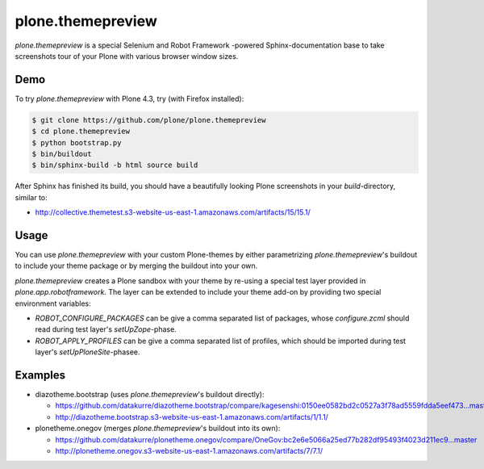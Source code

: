 plone.themepreview
==================

*plone.themepreview* is a special Selenium and Robot Framework -powered
Sphinx-documentation base to take screenshots tour of your Plone with various
browser window sizes.

Demo
----

To try *plone.themepreview* with Plone 4.3, try (with Firefox installed):

.. code:: bash

   $ git clone https://github.com/plone/plone.themepreview
   $ cd plone.themepreview
   $ python bootstrap.py
   $ bin/buildout
   $ bin/sphinx-build -b html source build

After Sphinx has finished its build, you should have a beautifully looking
Plone screenshots in your *build*-directory, similar to:

* http://collective.themetest.s3-website-us-east-1.amazonaws.com/artifacts/15/15.1/

Usage
-----

You can use *plone.themepreview* with your custom Plone-themes by either
parametrizing *plone.themepreview*'s buildout to include your theme package
or by merging the buildout into your own.

*plone.themepreview* creates a Plone sandbox with your theme by re-using a
special test layer provided in *plone.app.robotframework*. The layer can be
extended to include your theme add-on by providing two special environment
variables:

* *ROBOT_CONFIGURE_PACKAGES* can be give a comma separated list of packages,
  whose *configure.zcml* should read during test layer's *setUpZope*-phase.

* *ROBOT_APPLY_PROFILES* can be give a comma separated list of profiles,
  which should be imported during test layer's *setUpPloneSite*-phasee.

Examples
--------

- diazotheme.bootstrap (uses *plone.themepreview*'s buildout directly):

  * https://github.com/datakurre/diazotheme.bootstrap/compare/kagesenshi:0150ee0582bd2c0527a3f78ad5559fdda5eef473...master
  * http://diazotheme.bootstrap.s3-website-us-east-1.amazonaws.com/artifacts/1/1.1/

- plonetheme.onegov (merges *plone.themepreview*'s buildout into its own):

  * https://github.com/datakurre/plonetheme.onegov/compare/OneGov:bc2e6e5066a25ed77b282df95493f4023d211ec9...master
  * http://plonetheme.onegov.s3-website-us-east-1.amazonaws.com/artifacts/7/7.1/

